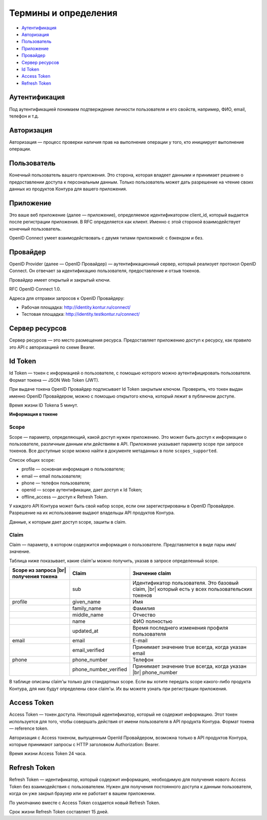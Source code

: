 Термины и определения
=====================

* `Аутентификация`_
* `Авторизация`_
* `Пользователь`_
* `Приложение`_
* `Провайдер`_
* `Сервер ресурсов`_
* `Id Token`_
* `Access Token`_
* `Refresh Token`_

Аутентификация
--------------

Под аутентификацией понимаем подтверждение личности пользователя и его свойств, например, ФИО, email, телефон и т.д. 

Авторизация
-----------

Авторизация — процесс проверки наличия прав на выполнение операции у того, кто инициирует выполнение операции.

Пользователь
------------

Конечный пользователь вашего приложения. Это сторона, которая владеет данными и принимает решение о предоставлении доступа к персональным данным. Только пользователь может дать разрешение на чтение своих данных из продуктов Контура для вашего приложения. 

Приложение
----------

Это ваше веб приложение (далее — приложение), определяемое идентификатором client_id, который выдается после регистрации приложения. В RFC определяется как клиент. Именно с этой стороной взаимодействует конечный пользователь. 

OpenID Connect умеет взаимодействовать с двумя типами приложений: с бэкендом и без. 

.. _rst-murkup-provider:

Провайдер
---------

OpenID Provider (далее — OpenID Провайдер) — аутентификационный сервер, который реализует протокол OpenID Connect. Он отвечает за идентификацию пользователя, предоставление и отзыв токенов.

Провайдер имеет открытый и закрытый ключи.

RFC OpenID Connect 1.0.

Адреса для отправки запросов к OpenID Провайдеру:

* Рабочая площадка: http://identity.kontur.ru/connect/
* Тестовая площадка: http://identity.testkontur.ru/connect/ 

Сервер ресурсов
---------------

Сервер ресурсов — это место размещения ресурса. Предоставляет приложению доступ к ресурсу, как правило это API с авторизацией по схеме Bearer. 

.. _rst-murkup-idtoken:

Id Token
--------

Id Token — токен с информацией о пользователе, с помощью которого можно аутентифицировать пользователя. Формат токена — JSON Web Token (JWT).

При выдаче токена OpenID Провайдер подписывает Id Token закрытым ключом. Проверить, что токен выдан именно OpenID Провайдером, можно с помощью открытого ключа, который лежит в публичном доступе.

Время жизни ID Tokena 5 минут. 

**Информация в токене**

.. _rst-murkup-scope:

Scope
~~~~~

Scope — параметр, определяющий, какой доступ нужен приложению. Это может быть доступ к информации о пользователе, различным данным или действиям в API. Приложение указывает параметр scope при запросе токенов. Все доступные scope можно найти в документе метаданных в поле ``scopes_supported``.

Список общих scope:

* profile — основная информация о пользователе;
* email — email пользователя;
* phone — телефон пользователя;
* openid — scope аутентификации, дает доступ к Id Token;
* offline_access — доступ к Refresh Token.

У каждого API Контура может быть свой набор scope, если они зарегистрированы в OpenID Провайдере. Разрешение на их использование выдают владельцы API продуктов Контура.

Данные, к которым дает доступ scope, зашиты в claim.

Claim
~~~~~
Claim — параметр, в котором содержится информация о пользователе. Представляется в виде пары имя/значение.

Таблица ниже показывает, какие claim'ы можно получить, указав в запросе определенный scope. 

.. |br| raw:: html

    <br />

.. table::

    +-----------------------+-----------------------+-----------------------------------------------------+
    | Scope из запроса |br| | Claim                 | Значение claim                                      |
    | получения токена      |                       |                                                     |
    +=======================+=======================+=====================================================+
    |                       | sub                   | Идентификатор пользователя. Это базовый claim, |br| |
    |                       |                       | который есть у всех пользовательских токенов        |
    +-----------------------+-----------------------+-----------------------------------------------------+
    | profile               | given_name            | Имя                                                 |
    +-----------------------+-----------------------+-----------------------------------------------------+
    |                       | family_name           | Фамилия                                             |
    +-----------------------+-----------------------+-----------------------------------------------------+
    |                       | middle_name           | Отчество                                            |
    +-----------------------+-----------------------+-----------------------------------------------------+
    |                       | name                  | ФИО полностью                                       |
    +-----------------------+-----------------------+-----------------------------------------------------+
    |                       | updated_at            | Время последнего изменения профиля пользователя     |
    +-----------------------+-----------------------+-----------------------------------------------------+
    | email                 | email                 | E-mail                                              |
    +-----------------------+-----------------------+-----------------------------------------------------+
    |                       | email_verified        | Принимает значение true всегда, когда указан email  |
    +-----------------------+-----------------------+-----------------------------------------------------+
    | phone                 | phone_number          | Телефон                                             |
    +-----------------------+-----------------------+-----------------------------------------------------+
    |                       | phone_number_verified | Принимает значение true всегда, когда указан |br|   |
    |                       |                       | phone_number                                        |
    +-----------------------+-----------------------+-----------------------------------------------------+

В таблице описаны claim'ы только для стандартных scope. Если вы хотите передать scope какого-либо продукта Контура, для них будут определены свои claim'ы. Их вы можете узнать при регистрации приложения.

.. _rst-murkup-acesstoken:

Access Token
------------
Access Token — токен доступа. Некоторый идентификатор, который не содержит информацию. Этот токен используется для того, чтобы совершать действия от имени пользователя в API продукта Контура. Формат токена — reference token.

Авторизация с Access токеном, выпущенным OpenId Провайдером, возможна только в API продуктов Контура, которые принимают запросы с HTTP заголовком Authorization: Bearer. 

Время жизни Access Token 24 часа. 

.. _rst-murkup-refreshtoken:

Refresh Token
-------------
Refresh Token — идентификатор, который содержит информацию, необходимую для получения нового Access Token без взаимодействия с пользователем. Нужен для получения постоянного доступа к данным пользователя, когда он уже закрыл браузер или не работает в вашем приложении.

По умолчанию вместе с Access Token создается новый Refresh Token.

Срок жизни Refresh Token составляет 15 дней.